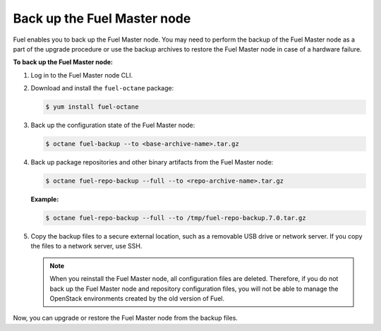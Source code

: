 .. _back-up-fuel:

============================
Back up the Fuel Master node
============================

Fuel enables you to back up the Fuel Master node. You may need to perform
the backup of the Fuel Master node as a part of the upgrade procedure or
use the backup archives to restore the Fuel Master node in case of a hardware
failure.

**To back up the Fuel Master node:**

#. Log in to the Fuel Master node CLI.

#. Download and install the ``fuel-octane`` package:

   .. code-block:: console

      $ yum install fuel-octane

#. Back up the configuration state of the Fuel Master node:

   .. code-block:: console

      $ octane fuel-backup --to <base-archive-name>.tar.gz

#. Back up package repositories and other binary artifacts from the Fuel
   Master node:

   .. code-block:: console

      $ octane fuel-repo-backup --full --to <repo-archive-name>.tar.gz

   **Example:**

   .. code-block:: console

      $ octane fuel-repo-backup --full --to /tmp/fuel-repo-backup.7.0.tar.gz

#. Copy the backup files to a secure external location, such as
   a removable USB drive or network server. If you copy the files to
   a network server, use SSH.

   .. note:: When you reinstall the Fuel Master node, all configuration files
    are deleted. Therefore, if you do not back up the Fuel Master node and
    repository configuration files, you will not be able to manage the
    OpenStack environments created by the old version of Fuel.

Now, you can upgrade or restore the Fuel Master node from the backup files.

.. seealso::

  * :ref:`restore-fuel`
  * :ref:`upgrade_liberty`